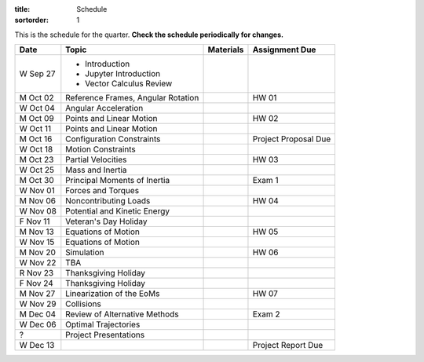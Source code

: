 :title: Schedule
:sortorder: 1

This is the schedule for the quarter. **Check the schedule periodically for
changes.**

=============  ====================================  ===============  =====
Date           Topic                                 Materials        Assignment Due
=============  ====================================  ===============  =====
W Sep 27       - Introduction
               - Jupyter Introduction
               - Vector Calculus Review
-------------  ------------------------------------  ---------------  -----
M Oct 02       Reference Frames, Angular Rotation                     HW 01
W Oct 04       Angular Acceleration
-------------  ------------------------------------  ---------------  -----
M Oct 09       Points and Linear Motion                               HW 02
W Oct 11       Points and Linear Motion
-------------  ------------------------------------  ---------------  -----
M Oct 16       Configuration Constraints                              Project Proposal Due
W Oct 18       Motion Constraints
-------------  ------------------------------------  ---------------  -----
M Oct 23       Partial Velocities                                     HW 03
W Oct 25       Mass and Inertia
-------------  ------------------------------------  ---------------  -----
M Oct 30       Principal Moments of Inertia                           Exam 1
W Nov 01       Forces and Torques
-------------  ------------------------------------  ---------------  -----
M Nov 06       Noncontributing Loads                                  HW 04
W Nov 08       Potential and Kinetic Energy
F Nov 11       Veteran's Day Holiday
-------------  ------------------------------------  ---------------  -----
M Nov 13       Equations of Motion                                    HW 05
W Nov 15       Equations of Motion
-------------  ------------------------------------  ---------------  -----
M Nov 20       Simulation                                             HW 06
W Nov 22       TBA
R Nov 23       Thanksgiving Holiday
F Nov 24       Thanksgiving Holiday
-------------  ------------------------------------  ---------------  -----
M Nov 27       Linearization of the EoMs                              HW 07
W Nov 29       Collisions
-------------  ------------------------------------  ---------------  -----
M Dec 04       Review of Alternative Methods                          Exam 2
W Dec 06       Optimal Trajectories
-------------  ------------------------------------  ---------------  -----
?              Project Presentations
W Dec 13                                                              Project Report Due
=============  ====================================  ===============  =====
